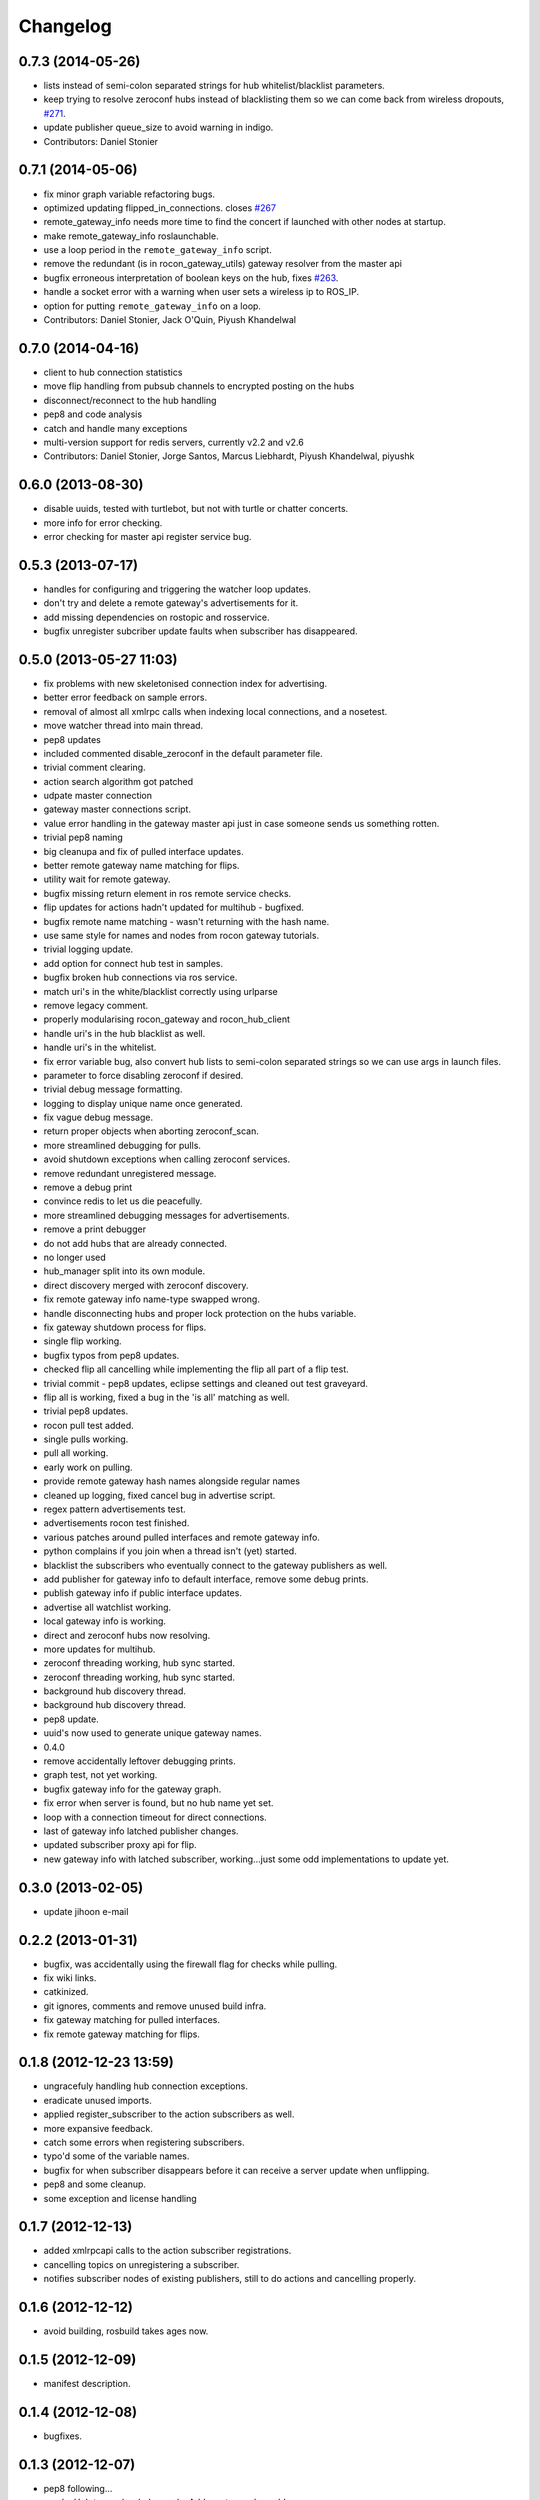 Changelog
=========

0.7.3 (2014-05-26)
------------------
* lists instead of semi-colon separated strings for hub whitelist/blacklist parameters.
* keep trying to resolve zeroconf hubs instead of blacklisting them so we can come back from wireless dropouts, `#271 <https://github.com/robotics-in-concert/rocon_multimaster/issues/271>`_.
* update publisher queue_size to avoid warning in indigo.
* Contributors: Daniel Stonier

0.7.1 (2014-05-06)
------------------
* fix minor graph variable refactoring bugs.
* optimized updating flipped_in_connections. closes `#267 <https://github.com/robotics-in-concert/rocon_multimaster/issues/267>`_
* remote_gateway_info needs more time to find the concert if launched with
  other nodes at startup.
* make remote_gateway_info roslaunchable.
* use a loop period in the ``remote_gateway_info`` script.
* remove the redundant (is in rocon_gateway_utils) gateway resolver from the master api
* bugfix erroneous interpretation of boolean keys on the hub, fixes `#263 <https://github.com/robotics-in-concert/rocon_multimaster/issues/263>`_.
* handle a socket error with a warning when user sets a wireless ip to ROS_IP.
* option for putting ``remote_gateway_info`` on a loop.
* Contributors: Daniel Stonier, Jack O'Quin, Piyush Khandelwal

0.7.0 (2014-04-16)
------------------
* client to hub connection statistics
* move flip handling from pubsub channels to encrypted posting on the hubs
* disconnect/reconnect to the hub handling
* pep8 and code analysis
* catch and handle many exceptions
* multi-version support for redis servers, currently v2.2 and v2.6
* Contributors: Daniel Stonier, Jorge Santos, Marcus Liebhardt, Piyush Khandelwal, piyushk

0.6.0 (2013-08-30)
------------------
* disable uuids, tested with turtlebot, but not with turtle or chatter concerts.
* more info for error checking.
* error checking for master api register service bug.

0.5.3 (2013-07-17)
------------------
* handles for configuring and triggering the watcher loop updates.
* don't try and delete a remote gateway's advertisements for it.
* add missing dependencies on rostopic and rosservice.
* bugfix unregister subcriber update faults when subscriber has disappeared.

0.5.0 (2013-05-27 11:03)
------------------------
* fix problems with new skeletonised connection index for advertising.
* better error feedback on sample errors.
* removal of almost all xmlrpc calls when indexing local connections, and a nosetest.
* move watcher thread into main thread.
* pep8 updates
* included commented disable_zeroconf in the default parameter file.
* trivial comment clearing.
* action search algorithm got patched
* udpate master connection
* gateway master connections script.
* value error handling in the gateway master api just in case someone sends us something rotten.
* trivial pep8 naming
* big cleanupa and fix of pulled interface updates.
* better remote gateway name matching for flips.
* utility wait for remote gateway.
* bugfix missing return element in ros remote service checks.
* flip updates for actions hadn't updated for multihub - bugfixed.
* bugfix remote name matching - wasn't returning with the hash name.
* use same style for names and nodes from rocon gateway tutorials.
* trivial logging update.
* add option for connect hub test in samples.
* bugfix broken hub connections via ros service.
* match uri's in the white/blacklist correctly using urlparse
* remove legacy comment.
* properly modularising rocon_gateway and rocon_hub_client
* handle uri's in the hub blacklist as well.
* handle uri's in the whitelist.
* fix error variable bug, also convert hub lists to semi-colon separated strings so we can use args in launch files.
* parameter to force disabling zeroconf if desired.
* trivial debug message formatting.
* logging to display unique name once generated.
* fix vague debug message.
* return proper objects when aborting zeroconf_scan.
* more streamlined debugging for pulls.
* avoid shutdown exceptions when calling zeroconf services.
* remove redundant unregistered message.
* remove a debug print
* convince redis to let us die peacefully.
* more streamlined debugging messages for advertisements.
* remove a print debugger
* do not add hubs that are already connected.
* no longer used
* hub_manager split into its own module.
* direct discovery merged with zeroconf discovery.
* fix remote gateway info name-type swapped wrong.
* handle disconnecting hubs and proper lock protection on the hubs variable.
* fix gateway shutdown process for flips.
* single flip working.
* bugfix typos from pep8 updates.
* checked flip all cancelling while implementing the flip all part of a flip test.
* trivial commit - pep8 updates, eclipse settings and cleaned out test graveyard.
* flip all is working, fixed a bug in the 'is all' matching as well.
* trivial pep8 updates.
* rocon pull test added.
* single pulls working.
* pull all working.
* early work on pulling.
* provide remote gateway hash names alongside regular names
* cleaned up logging, fixed cancel bug in advertise script.
* regex pattern advertisements test.
* advertisements rocon test finished.
* various patches around pulled interfaces and remote gateway info.
* python complains if you join when a thread isn't (yet) started.
* blacklist the subscribers who eventually connect to the gateway
  publishers as well.
* add publisher for gateway info to default interface, remove some debug prints.
* publish gateway info if public interface updates.
* advertise all watchlist working.
* local gateway info is working.
* direct and zeroconf hubs now resolving.
* more updates for multihub.
* zeroconf threading working, hub sync started.
* zeroconf threading working, hub sync started.
* background hub discovery thread.
* background hub discovery thread.
* pep8 update.
* uuid's now used to generate unique gateway names.
* 0.4.0
* remove accidentally leftover debugging prints.
* graph test, not yet working.
* bugfix gateway info for the gateway graph.
* fix error when server is found, but no hub name yet set.
* loop with a connection timeout for direct connections.
* last of gateway info latched publisher changes.
* updated subscriber proxy api for flip.
* new gateway info with latched subscriber, working...just some odd implementations to update yet.

0.3.0 (2013-02-05)
------------------
* update jihoon e-mail

0.2.2 (2013-01-31)
------------------
* bugfix, was accidentally using the firewall flag for checks while pulling.
* fix wiki links.
* catkinized.
* git ignores, comments and remove unused build infra.
* fix gateway matching for pulled interfaces.
* fix remote gateway matching for flips.

0.1.8 (2012-12-23 13:59)
------------------------
* ungracefuly handling hub connection exceptions.
* eradicate unused imports.
* applied register_subscriber to the action subscribers as well.
* more expansive feedback.
* catch some errors when registering subscribers.
* typo'd some of the variable names.
* bugfix for when subscriber disappears before it can receive a server update when unflipping.
* pep8 and some cleanup.
* some exception and license handling

0.1.7 (2012-12-13)
------------------
* added xmlrpcapi calls to the action subscriber registrations.
* cancelling topics on unregistering a subscriber.
* notifies subscriber nodes of existing publishers, still to do actions and cancelling properly.

0.1.6 (2012-12-12)
------------------
* avoid building, rosbuild takes ages now.

0.1.5 (2012-12-09)
------------------
* manifest description.

0.1.4 (2012-12-08)
------------------
* bugfixes.

0.1.3 (2012-12-07)
------------------
* pep8 following... 
* resolveHub to resolve_hub. resolveAddress to resolve_address
* ip advertising, uses ROS_MASTER_URI, then ROS_IP, then ROS_HOSTNAME.
* alot of pep8, also bugfix unique name prefix '/'.
* tooltips, also highlighted local gateway.
* hide/show unused advertisements working.
* it catches topic with no leading /.
* generalize re-gex matching function
* looking good, but barely done.
* bugfix flipped in connections, it was listing flipped connections.
* pep8 and started adding a graph class (aka rosgraph.graph).
* pep8 stuff.
* bugfix rocon_hub_client rename.
* rocon_utilities with the logger console added.
* pep8 for rocon_hub.
* rocon_gateway_hub->rocon_hub, client also.
* unflipping two flips at once failed, bugfixed bad variable reference.
* gateway module in src
* gateway_info now publishes huburi as well
* starting rqt graphing, but groovy is mad right now.
* convenience/prettified gateway info script.
* convenience remote gateway info script.
* move demos to tutorials, more consistent with ros conventions.
* interactive script for pulls done.
* started on the interactive pull, but getting tangled in sleep.
* advertise script done.
* interactive flip script finished.
* hacks to fix empty nodes.
* script almost where I want it, for unflips need to parse watchlist though, not flips.
* more scripting.
* some docs for master api and also clean up remote gateway info for actions.
* bugfix pruning of publishers after action list parsing.
* working towards the convenient flipper.

0.1.2 (2012-11-24 18:09)
------------------------

0.1.1 (2012-11-24 15:57)
------------------------
* got started, but not gotten very far with the flip script.
* advertise_all in yaml.
* implemented flip_all/pull_all in yaml, advertise_all.
* started laying out what will be used for advertise/flip/pull all from parameter configuration.
* probably buggy, but regex'd gateways seems to be working with surprisingly little work.
* probably buggy, but regex'd gateways seems to be working with surprisingly little work.
* bugfix res -> python style regular expressions

0.1.0 (2012-11-14)
------------------
* comms to msgs
* flip and pull service back to using remote rules instead of gateway, rule[] combination.
* multiple rules for pulls now working as well.
* flipping with multiple flip rule service argument (array) working, pulling broken.
* started work on the demo launchers.
* added pulled interface for the remote gateway info.
* solve th gateway registration racing condition.
* commented the wrong one
* Merge branch 'master' of https://github.com/robotics-in-concert/rocon_multimaster
* comments about the gateway registration racing condition, 105.
* remove zeroconf avahi dependency.
* flipped interface information now on the redis server.
* more logical rocon:gateway:advertisements key for redis, instead of rocon:gateway:connections.
* bugfix in pull error handling, also some comment fixes
* unflipping for actions.
* renaming misleading action_interface to interactive_interface
* test fibonacci server, averaging seems broken.
* flipping fibonacci action client and successfully ran server on the other end, but unflipping fails. Also regex'ing action patterns to work with fibonacci, not fibonacci/.
* remap averaging server so averaging client works (this actionlib
  tutorial is buggy?)
* fixed bug -- logical error in remote service checks if remote gateway does not exist
* removed inapplicable print statement
* removed empty stubs for actions in master api -- action servers/clients can now be registered/unregistered with the local master
* fixing some small bugs in the pull calls
* reordered hub api shutdown. useful incase the hub shuts down. 
* moving pulled watch update alongside the public update.
* moving flip watch update alongside the public update.
* move pirate launchers back for now, too much referencing them.
* adding some action client/server tests.
* error message handling for advertise call.
* bugfix for resolving our new private hub (was by default pointing to the system hub).
* deactive flipped list for gateways that have disappeared.
* merged last of common code from flipped and pulled interfaces.
* More merging of flipped and pulled interfaces.
* starting the common active ancestor interface.
* removed a rather unused pair of functions.
* static public interfaces from yaml.
* pull interface information.
* default rules for flips and pulls. Also cleaning up gateway info ready for pull interfaces.
* remove debugging print command.
* do not uniqueify the gateway name if not necessary.
* partially doing static parameterised pulls, flips etc.
* removing cruft from master_api
* check for local service name before registering.
* synchronising lost pulls for lost gateways.
* fast pull updates.
* fast updates for advertisements.
* add firewall to the gateway info and fix a firewall bug (string to int conversion).
* early bird flip firewalling error messages.
* firewall flag on the redis server. Also cleaned up some redis handling.
* privatising hub variables.
* remove depracated hub code, broadcastTopicUpdate.
* firewall flag.
* improved watcher sleep and shutdown.
* privatising watcher thread variables.
* clearing flips and local flip registrations on shutdown.
* removed graveyard tests, started rocon_gateway_tests module for reusing test code.
* fixed license locations.
* fix flip tests, also update for rule.rule.xxx -> remote.rule.xxx in Remote.srv
* still bugs in unit test - now working.
* simplifying - moved type constants out to their own message type.
* the pull api. tested using pull-all/pull-all-cancel only. mostly a direct copy of the flip interface, though the watcher thread logic is somewhat different. seems to work fine.
* merged with upstream repo. rolled back my blacklist code as already implemented. silly me.
* 1) refactored basic messages as per discussion. 
  2) enabled blacklists in flipped interface (plus a couple of minor bug fixes)
  3) improved some of the utils serialization/deserialization functions
* publishers and subscribers no longer contain the part connections for action_clients/action_servers
* remote gateway info now working
* re-enabled getting watchlist/blacklist back in advertise/advertiseall req. this was a useful feature and does not require a manual update
* a bit more cleanup with the advertise call
* a bit of cleanup
* refactored basic structures. advertisements working, will test flipping next. 
* flipAll, unFlipAll now working with merged blacklists and updated unflipall interface.
* public_interface cleanup and multi-threaded safety, also fixed 2 minor bugs in FlippedInterface that were spotted
* merged with upstream repo
* more work on flip, flipall - almost there.
* less verbose.
* default connections blacklist from ros param list, but not using yet
* a number of bug fixes. 
* got the test to a somewhat acceptable level. also fixed public in getGatewayInfo
* flip rules can now take node arguments of 1) node name, 2) regex, 3) None.
* fixed regex matching in public interface. 
* checking in a couple of minor things left behind in manual merge
* flipped in registrations added to gateway info.
* manually accepting piyush's pull request (https://github.com/robotics-in-concert/rocon_multimaster/pull/81) since I forgot to actually press the pull request button.
* flip services fully working (unflip too).
* flip services working (unflip services broken).
* simplify directory structure.
* moving old implementation to graveyard. and resturcture the stack
* eclipse projects and gateway hub script started.
* initial package structure.
